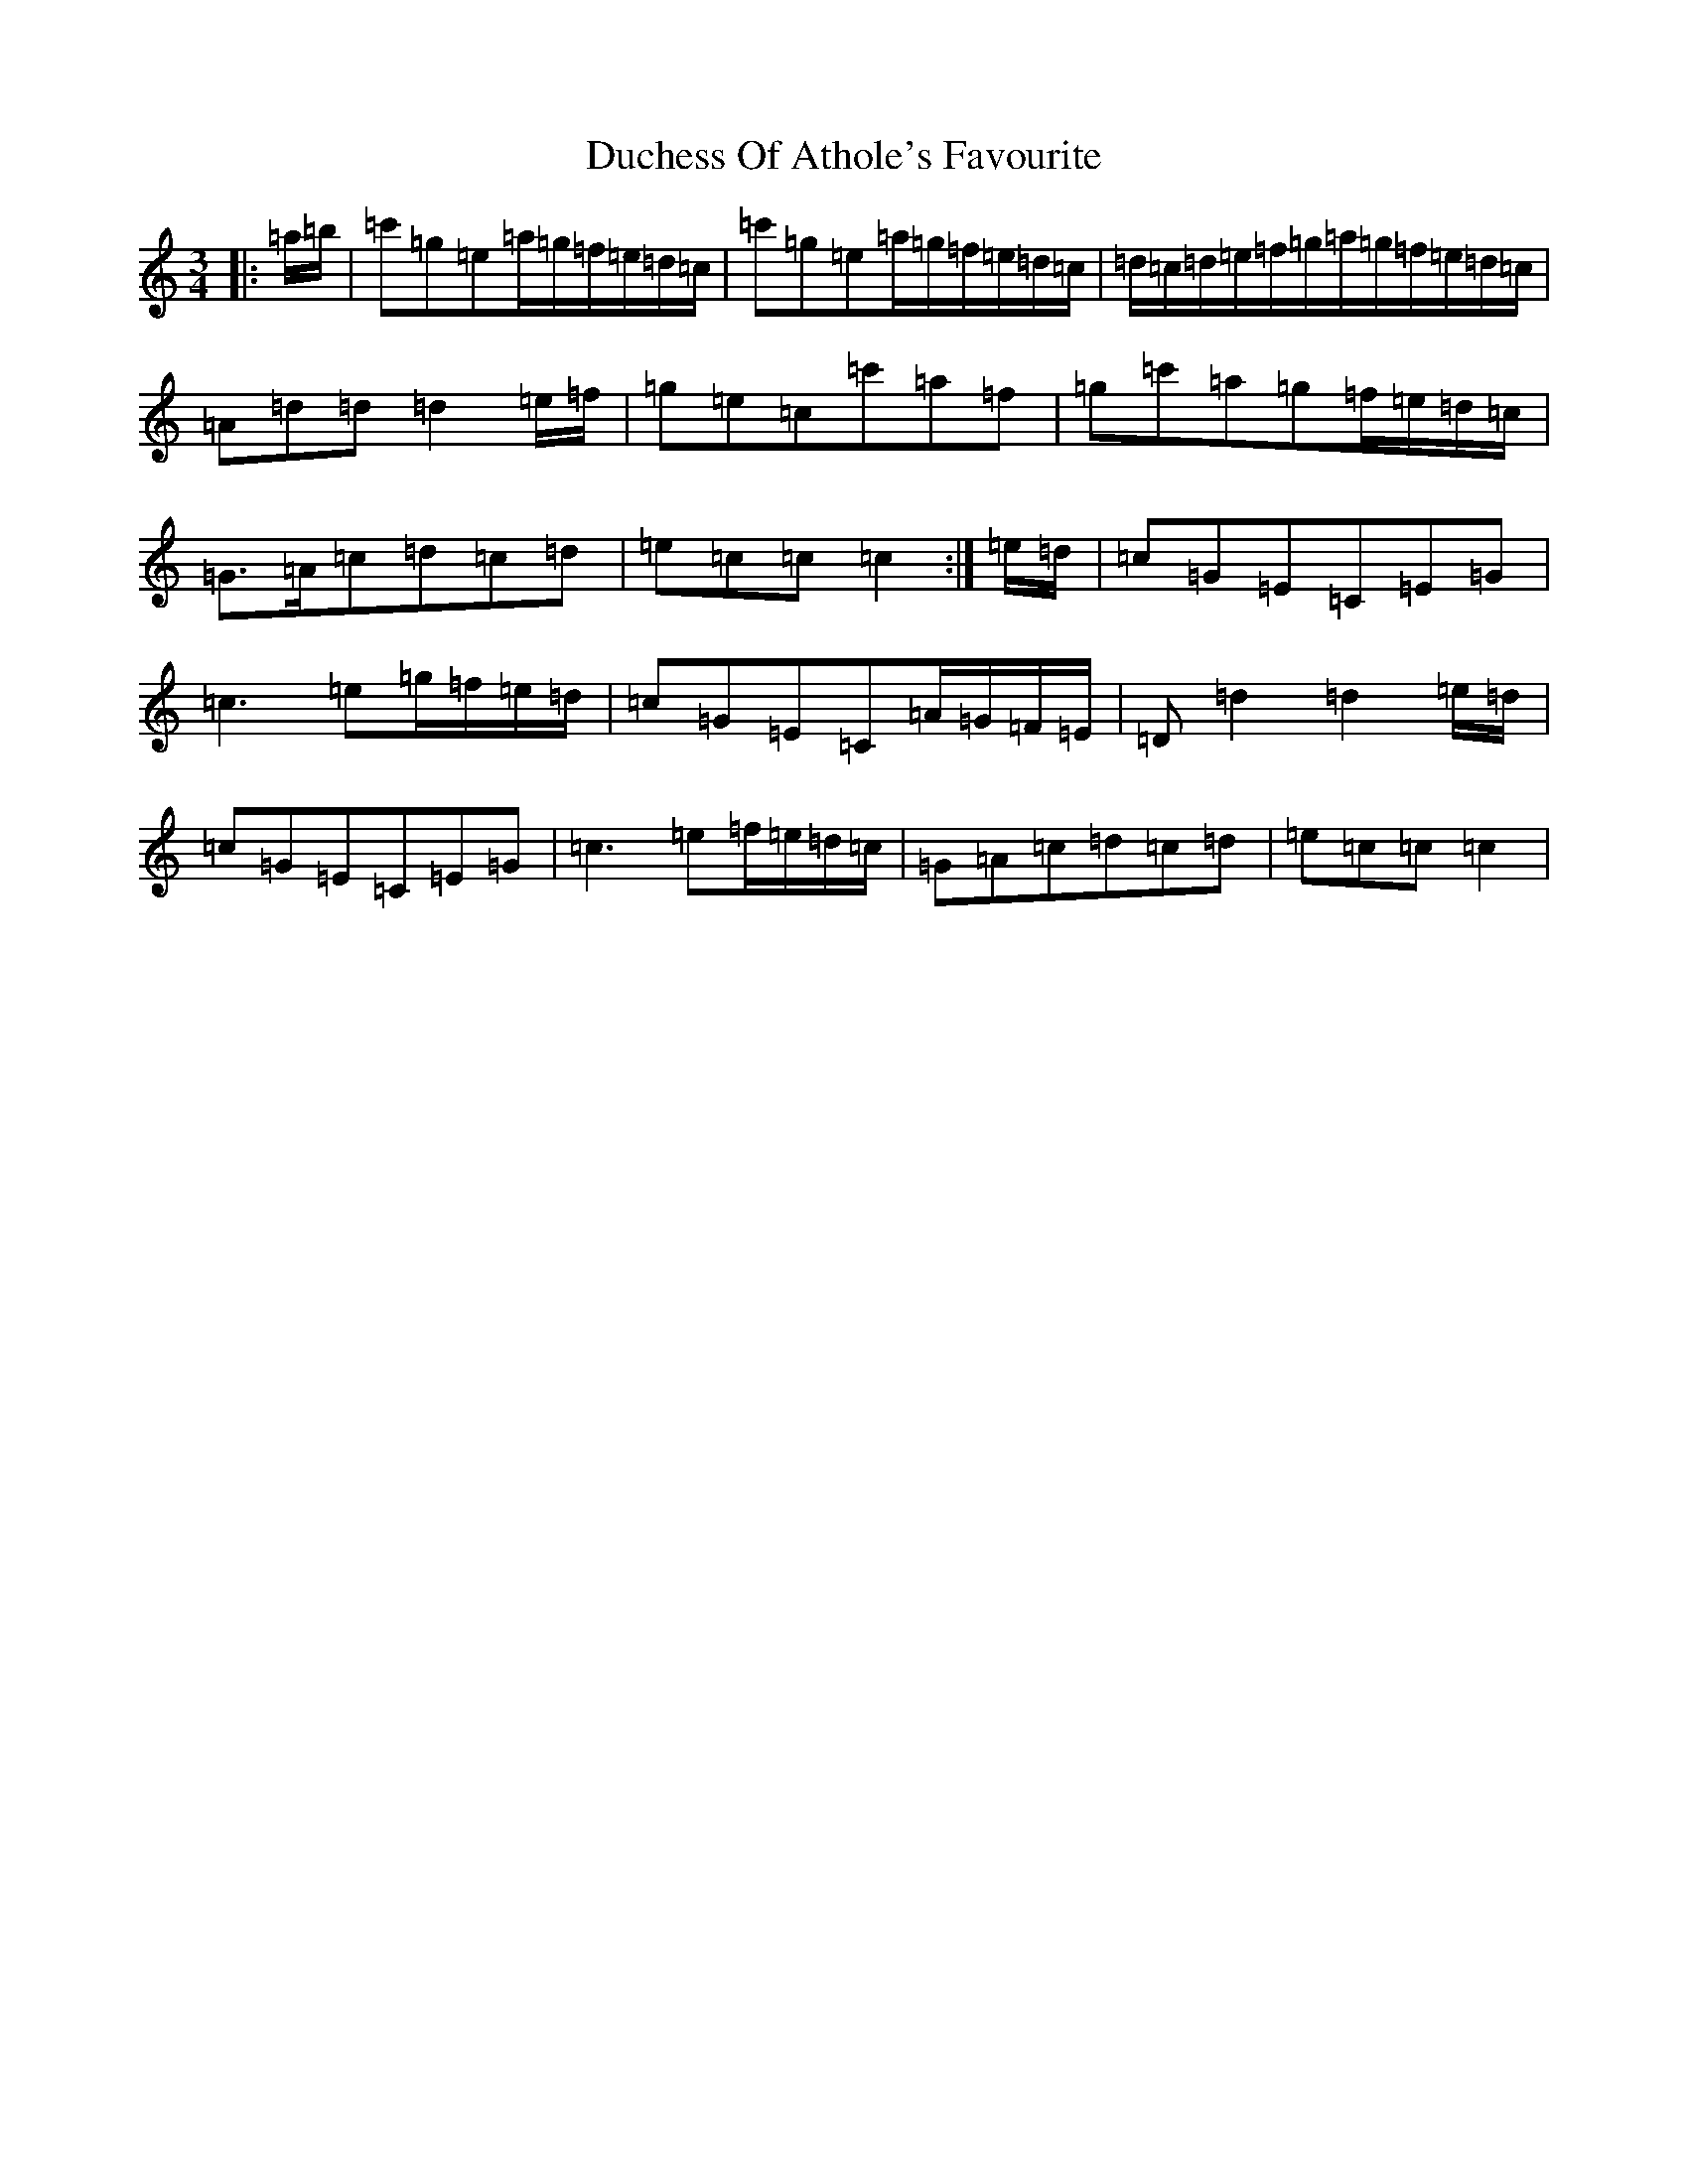 X: 5750
T: Duchess Of Athole's Favourite
S: https://thesession.org/tunes/13146#setting22655
R: waltz
M:3/4
L:1/8
K: C Major
|:=a/2=b/2|=c'=g=e=a/2=g/2=f/2=e/2=d/2=c/2|=c'=g=e=a/2=g/2=f/2=e/2=d/2=c/2|=d/2=c/2=d/2=e/2=f/2=g/2=a/2=g/2=f/2=e/2=d/2=c/2|=A=d=d=d2=e/2=f/2|=g=e=c=c'=a=f|=g=c'=a=g=f/2=e/2=d/2=c/2|=G>=A=c=d=c=d|=e=c=c=c2:|=e/2=d/2|=c=G=E=C=E=G|=c3=e=g/2=f/2=e/2=d/2|=c=G=E=C=A/2=G/2=F/2=E/2|=D=d2=d2=e/2=d/2|=c=G=E=C=E=G|=c3=e=f/2=e/2=d/2=c/2|=G=A=c=d=c=d|=e=c=c=c2|